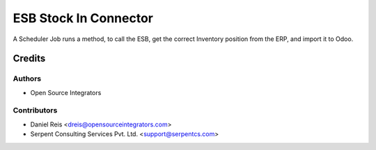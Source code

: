 ======================
ESB Stock In Connector
======================

A Scheduler Job runs a method, to call the ESB, get the correct Inventory position from the ERP, and import it to Odoo.

Credits
=======

Authors
~~~~~~~

* Open Source Integrators

Contributors
~~~~~~~~~~~~

* Daniel Reis <dreis@opensourceintegrators.com>
* Serpent Consulting Services Pvt. Ltd. <support@serpentcs.com>
